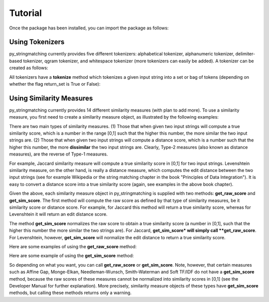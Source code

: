 Tutorial
========
Once the package has been installed, you can import the package as follows:

.. ipython:: python
   
   import py_stringmatching as sm

Using Tokenizers
----------------
py_stringmatching currently provides five different tokenizers: alphabetical tokenizer, alphanumeric tokenizer, delimiter-based tokenizer, qgram tokenizer, and whitespace tokenizer (more tokenizers can easily be added). A tokenizer can be created as follows:

.. ipython:: python

   # create an alphabetical tokenizer
   alphabet_tok = sm.AlphabeticTokenizer()
    
   # create an alphanumeric tokenizer
   alnum_tok = sm.AlphanumericTokenizer()
    
   # create a delimiter tokenizer using comma as a delimiter
   delim_tok = sm.DelimiterTokenizer(delim_set=[','])
    
   # create a qgram tokenizer using q=3
   qg3_tok = sm.QgramTokenizer(qval=3)
    
   # create a whitespace tokenizer
   ws_tok = sm.WhitespaceTokenizer()

All tokenizers have a **tokenize** method which tokenizes a given input string into a set or bag of tokens (depending on whether the flag return_set is True or False):

.. ipython:: python

   test_string = ' .hello, world!! data, science, is    amazing!!.'

   # tokenize into alphabetical tokens
   alphabet_tok.tokenize(test_string)

   # tokenize using comma as the delimiter
   delim_tok.tokenize(test_string)

   # tokenize using whitespace as the delimiter
   ws_tok.tokenize(test_string)

Using Similarity Measures
-------------------------
py_stringmatching currently provides 14 different similarity measures (with plan to add more). To use a similarity measure, you first need to create a similarity measure object, as illustrated by the following examples:

.. ipython:: python

   # create a Jaccard similarity measure object
   jac = sm.Jaccard()
    
   # create a Levenshtein similarity measure object
   lev = sm.Levenshtein()

There are two main types of similarity measures. (1) Those that when given two input strings will compute a true similarity score, which is a number in the range [0,1] such that the higher this number, the more similar the two input strings are. (2) Those that when given two input strings will compute a distance score, which is a number such that the higher this number, the more **dissimilar** the two input strings are. Clearly, Type-2 measures (also known as distance measures), are the reverse of Type-1 measures. 

For example, Jaccard similarity measure will compute a true similarity score in [0,1] for two input strings. Levenshtein similarity measure, on the other hand, is really a distance measure, which computes the edit distance between the two input strings (see for example Wikipedia or the string matching chapter in the book "Principles of Data Integration"). It is easy to convert a distance score into a true similarity score (again, see examples in the above book chapter). 

Given the above, each similarity measure object in py_stringmatching is supplied with two methods: **get_raw_score** and **get_sim_score**. The first method will compute the raw score as defined by that type of similarity measures, be it similarity score or distance score. For example, for Jaccard this method will return a true similarity score, whereas for Levenshtein it will return an edit distance score. 

The method **get_sim_score** normalizes the raw score to obtain a true similarity score (a number in [0,1], such that the higher this number the more similar the two strings are). For Jaccard, **get_sim_score* will simply call **get_raw_score**. For Levenshtein, however, **get_sim_score** will normalize the edit distance to return a true similarity score. 

Here are some examples of using the **get_raw_score** method:

.. ipython:: python

   # input strings
   x = 'string matching package'
   y = 'string matching library'

   # compute Jaccard score over tokens of x and y, tokenized using whitespace
   jac.get_raw_score(ws_tok.tokenize(x), ws_tok.tokenize(y))

   # compute Jaccard score over tokens of x and y, tokenized into qgrams (with q=3)
   jac.get_raw_score(qg3_tok.tokenize(x), qg3_tok.tokenize(y))
    
   # compute Levenshtein distance between x and y
   lev.get_raw_score(x, y)
    
Here are some example of using the **get_sim_score** method:

.. ipython:: python

   # get normalized Levenshtein similarity score between x and y
   lev.get_sim_score(x, y)
    
   # get normalized Jaccard similarity score (this is the same as the raw score)
   jac.get_sim_score(ws_tok.tokenize(x), ws_tok.tokenize(y))
   
So depending on what you want, you can call **get_raw_score** or **get_sim_score**. Note, however, that certain measures such as Affine Gap, Monge-Elkan, Needleman-Wunsch, Smith-Waterman and Soft TF/IDF do not have a **get_sim_score** method, because the raw scores of these measures cannot be normalized into similarity scores in [0,1] (see the Developer Manual for further explanation). More precisely, similarity measure objects of these types have **get_sim_score** methods, but calling these methods returns only a warning. 
